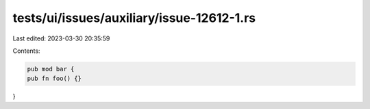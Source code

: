 tests/ui/issues/auxiliary/issue-12612-1.rs
==========================================

Last edited: 2023-03-30 20:35:59

Contents:

.. code-block:: rs

    pub mod bar {
    pub fn foo() {}
}



